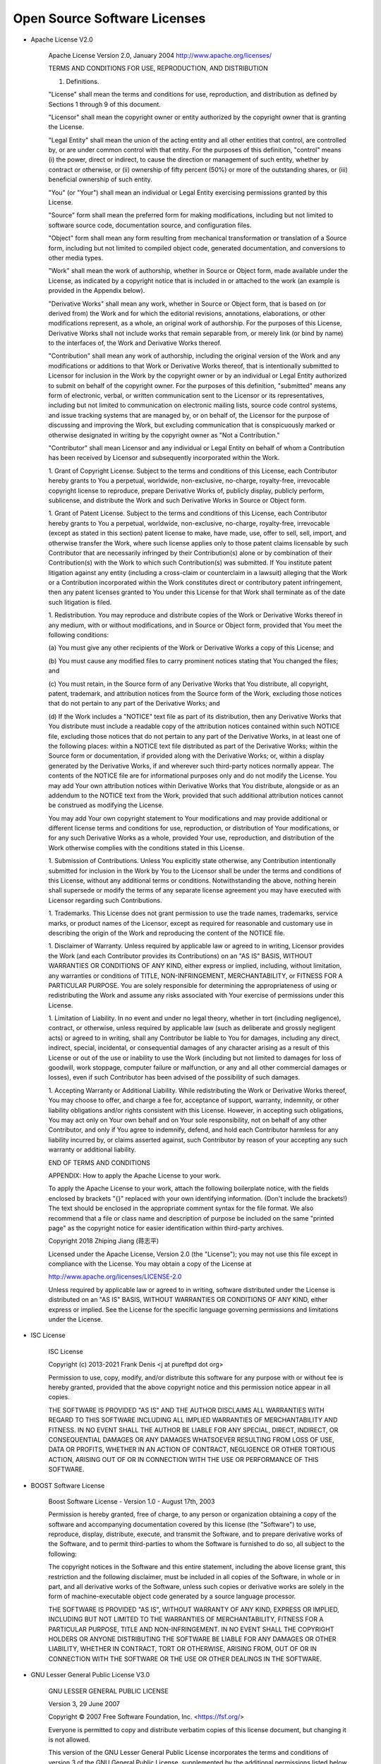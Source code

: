 Open Source Software Licenses
==============================

- Apache License V2.0

    Apache License
    Version 2.0, January 2004
    http://www.apache.org/licenses/

    TERMS AND CONDITIONS FOR USE, REPRODUCTION, AND DISTRIBUTION

    1. Definitions.

    "License" shall mean the terms and conditions for use, reproduction,
    and distribution as defined by Sections 1 through 9 of this document.

    "Licensor" shall mean the copyright owner or entity authorized by
    the copyright owner that is granting the License.

    "Legal Entity" shall mean the union of the acting entity and all
    other entities that control, are controlled by, or are under common
    control with that entity. For the purposes of this definition,
    "control" means (i) the power, direct or indirect, to cause the
    direction or management of such entity, whether by contract or
    otherwise, or (ii) ownership of fifty percent (50%) or more of the
    outstanding shares, or (iii) beneficial ownership of such entity.

    "You" (or "Your") shall mean an individual or Legal Entity
    exercising permissions granted by this License.

    "Source" form shall mean the preferred form for making modifications,
    including but not limited to software source code, documentation
    source, and configuration files.

    "Object" form shall mean any form resulting from mechanical
    transformation or translation of a Source form, including but
    not limited to compiled object code, generated documentation,
    and conversions to other media types.

    "Work" shall mean the work of authorship, whether in Source or
    Object form, made available under the License, as indicated by a
    copyright notice that is included in or attached to the work
    (an example is provided in the Appendix below).

    "Derivative Works" shall mean any work, whether in Source or Object
    form, that is based on (or derived from) the Work and for which the
    editorial revisions, annotations, elaborations, or other modifications
    represent, as a whole, an original work of authorship. For the purposes
    of this License, Derivative Works shall not include works that remain
    separable from, or merely link (or bind by name) to the interfaces of,
    the Work and Derivative Works thereof.

    "Contribution" shall mean any work of authorship, including
    the original version of the Work and any modifications or additions
    to that Work or Derivative Works thereof, that is intentionally
    submitted to Licensor for inclusion in the Work by the copyright owner
    or by an individual or Legal Entity authorized to submit on behalf of
    the copyright owner. For the purposes of this definition, "submitted"
    means any form of electronic, verbal, or written communication sent
    to the Licensor or its representatives, including but not limited to
    communication on electronic mailing lists, source code control systems,
    and issue tracking systems that are managed by, or on behalf of, the
    Licensor for the purpose of discussing and improving the Work, but
    excluding communication that is conspicuously marked or otherwise
    designated in writing by the copyright owner as "Not a Contribution."

    "Contributor" shall mean Licensor and any individual or Legal Entity
    on behalf of whom a Contribution has been received by Licensor and
    subsequently incorporated within the Work.

    1. Grant of Copyright License. Subject to the terms and conditions of
    this License, each Contributor hereby grants to You a perpetual,
    worldwide, non-exclusive, no-charge, royalty-free, irrevocable
    copyright license to reproduce, prepare Derivative Works of,
    publicly display, publicly perform, sublicense, and distribute the
    Work and such Derivative Works in Source or Object form.

    1. Grant of Patent License. Subject to the terms and conditions of
    this License, each Contributor hereby grants to You a perpetual,
    worldwide, non-exclusive, no-charge, royalty-free, irrevocable
    (except as stated in this section) patent license to make, have made,
    use, offer to sell, sell, import, and otherwise transfer the Work,
    where such license applies only to those patent claims licensable
    by such Contributor that are necessarily infringed by their
    Contribution(s) alone or by combination of their Contribution(s)
    with the Work to which such Contribution(s) was submitted. If You
    institute patent litigation against any entity (including a
    cross-claim or counterclaim in a lawsuit) alleging that the Work
    or a Contribution incorporated within the Work constitutes direct
    or contributory patent infringement, then any patent licenses
    granted to You under this License for that Work shall terminate
    as of the date such litigation is filed.

    1. Redistribution. You may reproduce and distribute copies of the
    Work or Derivative Works thereof in any medium, with or without
    modifications, and in Source or Object form, provided that You
    meet the following conditions:

    (a) You must give any other recipients of the Work or
    Derivative Works a copy of this License; and

    (b) You must cause any modified files to carry prominent notices
    stating that You changed the files; and

    (c) You must retain, in the Source form of any Derivative Works
    that You distribute, all copyright, patent, trademark, and
    attribution notices from the Source form of the Work,
    excluding those notices that do not pertain to any part of
    the Derivative Works; and

    (d) If the Work includes a "NOTICE" text file as part of its
    distribution, then any Derivative Works that You distribute must
    include a readable copy of the attribution notices contained
    within such NOTICE file, excluding those notices that do not
    pertain to any part of the Derivative Works, in at least one
    of the following places: within a NOTICE text file distributed
    as part of the Derivative Works; within the Source form or
    documentation, if provided along with the Derivative Works; or,
    within a display generated by the Derivative Works, if and
    wherever such third-party notices normally appear. The contents
    of the NOTICE file are for informational purposes only and
    do not modify the License. You may add Your own attribution
    notices within Derivative Works that You distribute, alongside
    or as an addendum to the NOTICE text from the Work, provided
    that such additional attribution notices cannot be construed
    as modifying the License.

    You may add Your own copyright statement to Your modifications and
    may provide additional or different license terms and conditions
    for use, reproduction, or distribution of Your modifications, or
    for any such Derivative Works as a whole, provided Your use,
    reproduction, and distribution of the Work otherwise complies with
    the conditions stated in this License.

    1. Submission of Contributions. Unless You explicitly state otherwise,
    any Contribution intentionally submitted for inclusion in the Work
    by You to the Licensor shall be under the terms and conditions of
    this License, without any additional terms or conditions.
    Notwithstanding the above, nothing herein shall supersede or modify
    the terms of any separate license agreement you may have executed
    with Licensor regarding such Contributions.

    1. Trademarks. This License does not grant permission to use the trade
    names, trademarks, service marks, or product names of the Licensor,
    except as required for reasonable and customary use in describing the
    origin of the Work and reproducing the content of the NOTICE file.

    1. Disclaimer of Warranty. Unless required by applicable law or
    agreed to in writing, Licensor provides the Work (and each
    Contributor provides its Contributions) on an "AS IS" BASIS,
    WITHOUT WARRANTIES OR CONDITIONS OF ANY KIND, either express or
    implied, including, without limitation, any warranties or conditions
    of TITLE, NON-INFRINGEMENT, MERCHANTABILITY, or FITNESS FOR A
    PARTICULAR PURPOSE. You are solely responsible for determining the
    appropriateness of using or redistributing the Work and assume any
    risks associated with Your exercise of permissions under this License.

    1. Limitation of Liability. In no event and under no legal theory,
    whether in tort (including negligence), contract, or otherwise,
    unless required by applicable law (such as deliberate and grossly
    negligent acts) or agreed to in writing, shall any Contributor be
    liable to You for damages, including any direct, indirect, special,
    incidental, or consequential damages of any character arising as a
    result of this License or out of the use or inability to use the
    Work (including but not limited to damages for loss of goodwill,
    work stoppage, computer failure or malfunction, or any and all
    other commercial damages or losses), even if such Contributor
    has been advised of the possibility of such damages.

    1. Accepting Warranty or Additional Liability. While redistributing
    the Work or Derivative Works thereof, You may choose to offer,
    and charge a fee for, acceptance of support, warranty, indemnity,
    or other liability obligations and/or rights consistent with this
    License. However, in accepting such obligations, You may act only
    on Your own behalf and on Your sole responsibility, not on behalf
    of any other Contributor, and only if You agree to indemnify,
    defend, and hold each Contributor harmless for any liability
    incurred by, or claims asserted against, such Contributor by reason
    of your accepting any such warranty or additional liability.

    END OF TERMS AND CONDITIONS

    APPENDIX: How to apply the Apache License to your work.

    To apply the Apache License to your work, attach the following
    boilerplate notice, with the fields enclosed by brackets "{}"
    replaced with your own identifying information. (Don't include
    the brackets!)  The text should be enclosed in the appropriate
    comment syntax for the file format. We also recommend that a
    file or class name and description of purpose be included on the
    same "printed page" as the copyright notice for easier
    identification within third-party archives.

    Copyright 2018 Zhiping Jiang (蒋志平)

    Licensed under the Apache License, Version 2.0 (the "License");
    you may not use this file except in compliance with the License.
    You may obtain a copy of the License at

    http://www.apache.org/licenses/LICENSE-2.0

    Unless required by applicable law or agreed to in writing, software
    distributed under the License is distributed on an "AS IS" BASIS,
    WITHOUT WARRANTIES OR CONDITIONS OF ANY KIND, either express or implied.
    See the License for the specific language governing permissions and
    limitations under the License.

- ISC License

    
    ISC License
    
    Copyright (c) 2013-2021
    Frank Denis <j at pureftpd dot org>
    
    Permission to use, copy, modify, and/or distribute this software for any
    purpose with or without fee is hereby granted, provided that the above
    copyright notice and this permission notice appear in all copies.
    
    THE SOFTWARE IS PROVIDED "AS IS" AND THE AUTHOR DISCLAIMS ALL WARRANTIES
    WITH REGARD TO THIS SOFTWARE INCLUDING ALL IMPLIED WARRANTIES OF
    MERCHANTABILITY AND FITNESS. IN NO EVENT SHALL THE AUTHOR BE LIABLE FOR
    ANY SPECIAL, DIRECT, INDIRECT, OR CONSEQUENTIAL DAMAGES OR ANY DAMAGES
    WHATSOEVER RESULTING FROM LOSS OF USE, DATA OR PROFITS, WHETHER IN AN
    ACTION OF CONTRACT, NEGLIGENCE OR OTHER TORTIOUS ACTION, ARISING OUT OF
    OR IN CONNECTION WITH THE USE OR PERFORMANCE OF THIS SOFTWARE.


- BOOST Software License

    Boost Software License - Version 1.0 - August 17th, 2003

    Permission is hereby granted, free of charge, to any person or organization
    obtaining a copy of the software and accompanying documentation covered by
    this license (the "Software") to use, reproduce, display, distribute,
    execute, and transmit the Software, and to prepare derivative works of the
    Software, and to permit third-parties to whom the Software is furnished to
    do so, all subject to the following:

    The copyright notices in the Software and this entire statement, including
    the above license grant, this restriction and the following disclaimer,
    must be included in all copies of the Software, in whole or in part, and
    all derivative works of the Software, unless such copies or derivative
    works are solely in the form of machine-executable object code generated by
    a source language processor.

    THE SOFTWARE IS PROVIDED "AS IS", WITHOUT WARRANTY OF ANY KIND, EXPRESS OR
    IMPLIED, INCLUDING BUT NOT LIMITED TO THE WARRANTIES OF MERCHANTABILITY,
    FITNESS FOR A PARTICULAR PURPOSE, TITLE AND NON-INFRINGEMENT. IN NO EVENT
    SHALL THE COPYRIGHT HOLDERS OR ANYONE DISTRIBUTING THE SOFTWARE BE LIABLE
    FOR ANY DAMAGES OR OTHER LIABILITY, WHETHER IN CONTRACT, TORT OR OTHERWISE,
    ARISING FROM, OUT OF OR IN CONNECTION WITH THE SOFTWARE OR THE USE OR OTHER
    DEALINGS IN THE SOFTWARE.

- GNU Lesser General Public License V3.0

    GNU LESSER GENERAL PUBLIC LICENSE

    Version 3, 29 June 2007

    Copyright © 2007 Free Software Foundation, Inc. <https://fsf.org/>

    Everyone is permitted to copy and distribute verbatim copies of this license document, but changing it is not allowed.

    This version of the GNU Lesser General Public License incorporates the terms and conditions of version 3 of the GNU General Public License, supplemented by the additional permissions listed below.

    1. Additional Definitions.

    As used herein, “this License” refers to version 3 of the GNU Lesser General Public License, and the “GNU GPL” refers to version 3 of the GNU General Public License.

    “The Library” refers to a covered work governed by this License, other than an Application or a Combined Work as defined below.

    An “Application” is any work that makes use of an interface provided by the Library, but which is not otherwise based on the Library. Defining a subclass of a class defined by the Library is deemed a mode of using an interface provided by the Library.

    A “Combined Work” is a work produced by combining or linking an Application with the Library. The particular version of the Library with which the Combined Work was made is also called the “Linked Version”.

    The “Minimal Corresponding Source” for a Combined Work means the Corresponding Source for the Combined Work, excluding any source code for portions of the Combined Work that, considered in isolation, are based on the Application, and not on the Linked Version.

    The “Corresponding Application Code” for a Combined Work means the object code and/or source code for the Application, including any data and utility programs needed for reproducing the Combined Work from the Application, but excluding the System Libraries of the Combined Work.

    1. Exception to Section 3 of the GNU GPL.

    You may convey a covered work under sections 3 and 4 of this License without being bound by section 3 of the GNU GPL.

    1. Conveying Modified Versions.

    If you modify a copy of the Library, and, in your modifications, a facility refers to a function or data to be supplied by an Application that uses the facility (other than as an argument passed when the facility is invoked), then you may convey a copy of the modified version:

    a) under this License, provided that you make a good faith effort to ensure that, in the event an Application does not supply the function or data, the facility still operates, and performs whatever part of its purpose remains meaningful, or b) under the GNU GPL, with none of the additional permissions of this License applicable to that copy.
    1. Object Code Incorporating Material from Library Header Files.

    The object code form of an Application may incorporate material from a header file that is part of the Library. You may convey such object code under terms of your choice, provided that, if the incorporated material is not limited to numerical parameters, data structure layouts and accessors, or small macros, inline functions and templates (ten or fewer lines in length), you do both of the following:

    a) Give prominent notice with each copy of the object code that the Library is used in it and that the Library and its use are covered by this License. b) Accompany the object code with a copy of the GNU GPL and this license document.
    1. Combined Works.

    You may convey a Combined Work under terms of your choice that, taken together, effectively do not restrict modification of the portions of the Library contained in the Combined Work and reverse engineering for debugging such modifications, if you also do each of the following:

    a) Give prominent notice with each copy of the Combined Work that the Library is used in it and that the Library and its use are covered by this License. b) Accompany the Combined Work with a copy of the GNU GPL and this license document. c) For a Combined Work that displays copyright notices during execution, include the copyright notice for the Library among these notices, as well as a reference directing the user to the copies of the GNU GPL and this license document. d) Do one of the following:
    1) Convey the Minimal Corresponding Source under the terms of this License, and the Corresponding Application Code in a form suitable for, and under terms that permit, the user to recombine or relink the Application with a modified version of the Linked Version to produce a modified Combined Work, in the manner specified by section 6 of the GNU GPL for conveying Corresponding Source.
    2) Use a suitable shared library mechanism for linking with the Library. A suitable mechanism is one that (a) uses at run time a copy of the Library already present on the user's computer system, and (b) will operate properly with a modified version of the Library that is interface-compatible with the Linked Version.
    e) Provide Installation Information, but only if you would otherwise be required to provide such information under section 6 of the GNU GPL, and only to the extent that such information is necessary to install and execute a modified version of the Combined Work produced by recombining or relinking the Application with a modified version of the Linked Version. (If you use option 4d0, the Installation Information must accompany the Minimal Corresponding Source and Corresponding Application Code. If you use option 4d1, you must provide the Installation Information in the manner specified by section 6 of the GNU GPL for conveying Corresponding Source.)
    1. Combined Libraries.

    You may place library facilities that are a work based on the Library side by side in a single library together with other library facilities that are not Applications and are not covered by this License, and convey such a combined library under terms of your choice, if you do both of the following:

    a) Accompany the combined library with a copy of the same work based on the Library, uncombined with any other library facilities, conveyed under the terms of this License. b) Give prominent notice with the combined library that part of it is a work based on the Library, and explaining where to find the accompanying uncombined form of the same work.
    1. Revised Versions of the GNU Lesser General Public License.

    The Free Software Foundation may publish revised and/or new versions of the GNU Lesser General Public License from time to time. Such new versions will be similar in spirit to the present version, but may differ in detail to address new problems or concerns.

    Each version is given a distinguishing version number. If the Library as you received it specifies that a certain numbered version of the GNU Lesser General Public License “or any later version” applies to it, you have the option of following the terms and conditions either of that published version or of any later version published by the Free Software Foundation. If the Library as you received it does not specify a version number of the GNU Lesser General Public License, you may choose any version of the GNU Lesser General Public License ever published by the Free Software Foundation.

    If the Library as you received it specifies that a proxy can decide whether future versions of the GNU Lesser General Public License shall apply, that proxy's public statement of acceptance of any version is permanent authorization for you to choose that version for the Library.

- MIT License

    Copyright (c) 2012 - present, Victor Zverovich

    Permission is hereby granted, free of charge, to any person obtaining a copy of this software and associated documentation files (the "Software"), to deal in the Software without restriction, including without limitation the rights to use, copy, modify, merge, publish, distribute, sublicense, and/or sell copies of the Software, and to permit persons to whom the Software is furnished to do so, subject to the following conditions:

    The above copyright notice and this permission notice shall be included in all copies or substantial portions of the Software.

    THE SOFTWARE IS PROVIDED "AS IS", WITHOUT WARRANTY OF ANY KIND, EXPRESS OR IMPLIED, INCLUDING BUT NOT LIMITED TO THE WARRANTIES OF MERCHANTABILITY, FITNESS FOR A PARTICULAR PURPOSE AND NONINFRINGEMENT. IN NO EVENT SHALL THE AUTHORS OR COPYRIGHT HOLDERS BE LIABLE FOR ANY CLAIM, DAMAGES OR OTHER LIABILITY, WHETHER IN AN ACTION OF CONTRACT, TORT OR OTHERWISE, ARISING FROM, OUT OF OR IN CONNECTION WITH THE SOFTWARE OR THE USE OR OTHER DEALINGS IN THE SOFTWARE.

    //--- Optional exception to the license ---

    As an exception, if, as a result of your compiling your source code, portions of this Software are embedded into a machine-executable object form of such source code, you may redistribute such embedded portions in such object form without including the above copyright and permission notices.